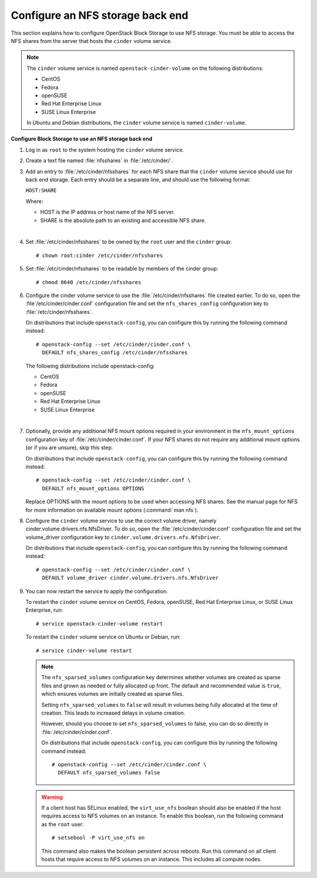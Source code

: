 .. _nfs_backend:

.. :orphan:

Configure an NFS storage back end
~~~~~~~~~~~~~~~~~~~~~~~~~~~~~~~~~

This section explains how to configure OpenStack Block Storage to use
NFS storage. You must be able to access the NFS shares from the server
that hosts the ``cinder`` volume service.

.. note::

   The ``cinder`` volume service is named ``openstack-cinder-volume``
   on the following distributions:

   * CentOS

   * Fedora

   * openSUSE

   * Red Hat Enterprise Linux

   * SUSE Linux Enterprise

   In Ubuntu and Debian distributions, the ``cinder`` volume service is
   named ``cinder-volume``.

**Configure Block Storage to use an NFS storage back end**

#. Log in as ``root`` to the system hosting the ``cinder`` volume
   service.

#. Create a text file named :file:`nfsshares` in :file:`/etc/cinder/`.

#. Add an entry to :file:`/etc/cinder/nfsshares` for each NFS share
   that the ``cinder`` volume service should use for back end storage.
   Each entry should be a separate line, and should use the following
   format:

   ``HOST:SHARE``

   Where:

   * HOST is the IP address or host name of the NFS server.

   * SHARE is the absolute path to an existing and accessible NFS share.

   |

#. Set :file:`/etc/cinder/nfsshares` to be owned by the ``root`` user and
   the ``cinder`` group::

     # chown root:cinder /etc/cinder/nfsshares

#. Set :file:`/etc/cinder/nfsshares` to be readable by members of the
   cinder group::

     # chmod 0640 /etc/cinder/nfsshares

#. Configure the cinder volume service to use the
   :file:`/etc/cinder/nfsshares` file created earlier. To do so, open
   the :file`/etc/cinder/cinder.conf` configuration file and set
   the ``nfs_shares_config`` configuration key
   to :file:`/etc/cinder/nfsshares`.

   On distributions that include ``openstack-config``, you can configure
   this by running the following command instead::

    # openstack-config --set /etc/cinder/cinder.conf \
      DEFAULT nfs_shares_config /etc/cinder/nfsshares

   The following distributions include openstack-config:

   * CentOS

   * Fedora

   * openSUSE

   * Red Hat Enterprise Linux

   * SUSE Linux Enterprise

   |

#. Optionally, provide any additional NFS mount options required in
   your environment in the ``nfs_mount_options`` configuration key
   of :file:`/etc/cinder/cinder.conf`. If your NFS shares do not
   require any additional mount options (or if you are unsure),
   skip this step.

   On distributions that include ``openstack-config``, you can
   configure this by running the following command instead::

    # openstack-config --set /etc/cinder/cinder.conf \
      DEFAULT nfs_mount_options OPTIONS

   Replace OPTIONS with the mount options to be used when accessing
   NFS shares. See the manual page for NFS for more information on
   available mount options (:command:`man nfs`).

#. Configure the ``cinder`` volume service to use the correct volume
   driver, namely cinder.volume.drivers.nfs.NfsDriver. To do so,
   open the :file:`/etc/cinder/cinder.conf` configuration file and
   set the volume_driver configuration key
   to ``cinder.volume.drivers.nfs.NfsDriver``.

   On distributions that include ``openstack-config``, you can configure
   this by running the following command instead::

    # openstack-config --set /etc/cinder/cinder.conf \
      DEFAULT volume_driver cinder.volume.drivers.nfs.NfsDriver

#. You can now restart the service to apply the configuration.

   To restart the ``cinder`` volume service on CentOS, Fedora,
   openSUSE, Red Hat Enterprise Linux, or SUSE Linux Enterprise,
   run::

    # service openstack-cinder-volume restart

   To restart the ``cinder`` volume service on Ubuntu or Debian, run::

    # service cinder-volume restart

   .. note::

      The ``nfs_sparsed_volumes`` configuration key determines whether
      volumes are created as sparse files and grown as needed or fully
      allocated up front. The default and recommended value is ``true``,
      which ensures volumes are initially created as sparse files.

      Setting ``nfs_sparsed_volumes`` to ``false`` will result in
      volumes being fully allocated at the time of creation. This leads
      to increased delays in volume creation.

      However, should you choose to set ``nfs_sparsed_volumes`` to
      false, you can do so directly in :file:`/etc/cinder/cinder.conf`.

      On distributions that include ``openstack-config``, you can
      configure this by running the following command instead::

        # openstack-config --set /etc/cinder/cinder.conf \
          DEFAULT nfs_sparsed_volumes false

   .. warning::

      If a client host has SELinux enabled, the ``virt_use_nfs``
      boolean should also be enabled if the host requires access to
      NFS volumes on an instance. To enable this boolean, run the
      following command as the ``root`` user::

        # setsebool -P virt_use_nfs on

      This command also makes the boolean persistent across reboots.
      Run this command on all client hosts that require access to NFS
      volumes on an instance. This includes all compute nodes.
